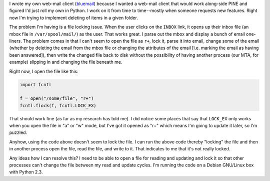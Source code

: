 .. title: File locking in Python--help!
.. slug: filelocking
.. date: 2004-07-01 11:10:50
.. tags: dev, python, bluesock

I wrote my own web-mail client 
(`bluemail <http://bluesock.org/~bluemail/>`_) because I wanted
a web-mail client that would work along-side PINE and figured I'd just
roll my own in Python.  I work on it from time to time--mostly when
someone requests new features.  Right now I'm trying to implement
deleting of items in a given folder.

The problem I'm having is a file locking issue.  When the user clicks
on the ``INBOX`` link, it opens up their inbox file (an mbox file in 
``/var/spool/mail/``) as the user.  That works great.  I parse out the mbox
and display a bunch of email one-liners.  The problem comes in that I can't
seem to open the file as ``r+``, lock it, parse it into email, change some
of the email (whether by deleting the email from the mbox file or changing
the attributes of the email [i.e. marking the email as having been answered]),
then write the changed file back to disk without the possibility of
having another process (our MTA, for example) slipping in and changing
the file beneath me.

Right now, I open the file like this:

.. code-block:: python

   import fcntl

   f = open("/some/file", "r+")
   fcntl.flock(f, fcntl.LOCK_EX)


That should work fine (as far as my research has told me).  I did notice
some places that say that ``LOCK_EX`` only works when you open the file
in "a" or "w" mode, but I've got it opened as "r+" which means I'm going
to update it later, so I'm puzzled.

Anyhow, using the code above doesn't seem to lock the file.  I can 
run the above code thereby "locking" the file and then in another
process open the file, read the file, and write to it.  That indicates
to me that it's not really locked.

Any ideas how I can resolve this?  I need to be able to open a file for
reading and updating and lock it so that other processes can't change
the file between my read and update cycles.  I'm running the code on
a Debian GNU/Linux box with Python 2.3.
